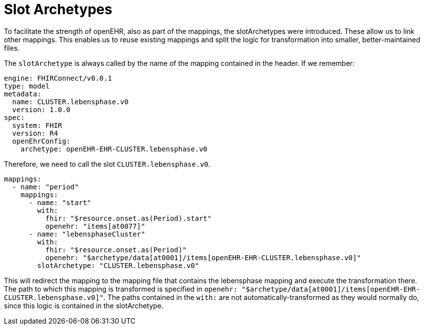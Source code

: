 = Slot Archetypes
:navtitle: SlotArchetypes

To facilitate the strength of openEHR, also as part of the mappings, the slotArchetypes were introduced. These allow us
to link other mappings. This enables us to reuse existing mappings and split the logic for transformation into smaller,
better-maintained files.

The `slotArchetype` is always called by the name of the mapping contained in the header.
If we remember:

[source,yaml]
----
engine: FHIRConnect/v0.0.1
type: model
metadata:
  name: CLUSTER.lebensphase.v0
  version: 1.0.0
spec:
  system: FHIR
  version: R4
  openEhrConfig:
    archetype: openEHR-EHR-CLUSTER.lebensphase.v0
----

Therefore, we need to call the slot `CLUSTER.lebensphase.v0`.

[source,yaml]
----
mappings:
  - name: "period"
    mappings:
      - name: "start"
        with:
          fhir: "$resource.onset.as(Period).start"
          openehr: "items[at0077]"
      - name: "lebensphaseCluster"
        with:
          fhir: "$resource.onset.as(Period)"
          openehr: "$archetype/data[at0001]/items[openEHR-EHR-CLUSTER.lebensphase.v0]"
        slotArchetype: "CLUSTER.lebensphase.v0"
----

This will redirect the mapping to the mapping file that contains the lebensphase mapping and execute the transformation
there. The path to which this mapping is transformed is specified in `openehr: "$archetype/data[at0001]/items[openEHR-EHR-CLUSTER.lebensphase.v0]"`.
The paths contained in the `with:` are not automatically-transformed as they would normally do, since this logic is contained
in the slotArchetype.